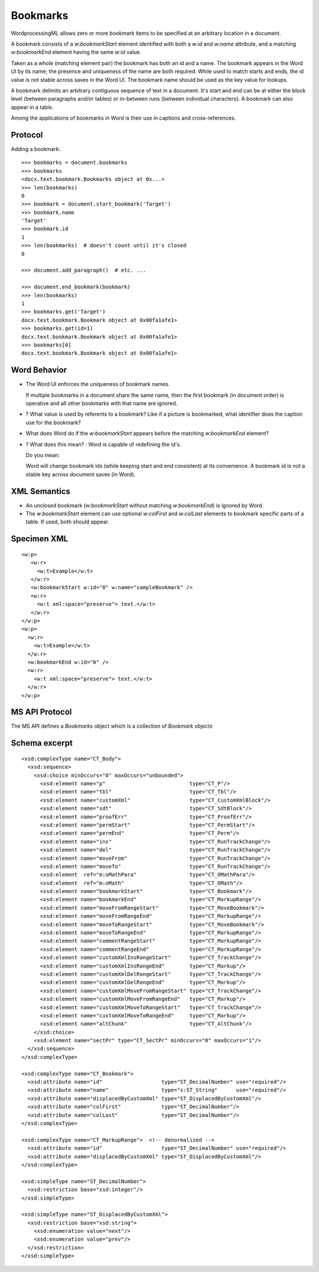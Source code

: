 
Bookmarks
=========

WordprocessingML allows zero or more *bookmark* items to be specified at an
arbitrary location in a document.

A bookmark consists of a `w:bookmarkStart` element identified with both
a `w:id` and `w:name` attribute, and a matching `w:bookmarkEnd` element
having the same `w:id` value.

Taken as a whole (matching element pair) the bookmark has both an id and
a name. The bookmark appears in the Word UI by its name; the presence and
uniqueness of the name are both required. While used to match starts and
ends, the id value is not stable across saves in the Word UI. The bookmark
name should be used as the key value for lookups.

A bookmark delimits an arbitrary contiguous sequence of text in a document.
It's start and end can be at either the block level (between paragraphs
and/or tables) or in-between runs (between individual characters). A bookmark
can also appear in a table.

Among the applications of bookmarks in Word is their use in captions and
cross-references.


Protocol
--------

.. highlight:: python

Adding a bookmark::

    >>> bookmarks = document.bookmarks
    >>> bookmarks
    <docx.text.bookmark.Bookmarks object at 0x...>
    >>> len(bookmarks)
    0
    >>> bookmark = document.start_bookmark('Target')
    >>> bookmark.name
    'Target'
    >>> bookmark.id
    1
    >>> len(bookmarks)  # doesn't count until it's closed
    0

    >>> document.add_paragraph()  # etc. ...

    >>> document.end_bookmark(bookmark)
    >>> len(bookmarks)
    1
    >>> bookmarks.get('Target')
    docx.text.bookmark.Bookmark object at 0x00fa1afe1>
    >>> bookmarks.get(id=1)
    docx.text.bookmark.Bookmark object at 0x00fa1afe1>
    >>> bookmarks[0]
    docx.text.bookmark.Bookmark object at 0x00fa1afe1>


Word Behavior
-------------

* The Word UI enforces the uniqueness of bookmark names.

  If multiple bookmarks in a document share the same name, then the first
  bookmark (in document order) is operative and all other bookmarks with that
  name are ignored.

* ? What value is used by referents to a bookmark? Like if a picture is
  bookmarked, what identifier does the caption use for the bookmark?

* What does Word do if the `w:bookmarkStart` appears before the matching
  `w:bookmarkEnd` element?

* ? What does this mean? : Word is capable of redefining the id's.

  Do you mean:
  
  Word will change bookmark ids (while keeping start and end consistent) at
  its convenience. A bookmark id is not a stable key across document saves
  (in Word).


XML Semantics
-------------

* An unclosed bookmark (`w:bookmarkStart` without matching `w:bookmarkEnd`)
  is ignored by Word.

* The `w:bookmarkStart` element can use optional `w:colFirst` and `w:colLast`
  elements to bookmark specific parts of a table. If used, both should appear.


Specimen XML
------------

.. highlight:: xml

::

  <w:p>
     <w:r>
       <w:t>Example</w:t>
     </w:r>
     <w:bookmarkStart w:id="0" w:name="sampleBookmark" />
     <w:r>
       <w:t xml:space="preserve"> text.</w:t>
     </w:r>
  </w:p>
  <w:p>
    <w:r>
      <w:t>Example</w:t>
    </w:r>
    <w:bookmarkEnd w:id="0" />
    <w:r>
      <w:t xml:space="preserve"> text.</w:t>
    </w:r>
  </w:p>


MS API Protocol
---------------

The MS API defines a `Bookmarks` object which is a collection of
`Bookmark objects`

.. _Bookmarks object:
  https://msdn.microsoft.com/en-us/vba/word-vba/articles/bookmarks-object-word

.. _Bookmark objects:
   https://msdn.microsoft.com/en-us/vba/word-vba/articles/bookmark-object-word


Schema excerpt
--------------

::

  <xsd:complexType name="CT_Body">
    <xsd:sequence>
      <xsd:choice minOccurs="0" maxOccurs="unbounded">
        <xsd:element name="p"                           type="CT_P"/>
        <xsd:element name="tbl"                         type="CT_Tbl"/>
        <xsd:element name="customXml"                   type="CT_CustomXmlBlock"/>
        <xsd:element name="sdt"                         type="CT_SdtBlock"/>
        <xsd:element name="proofErr"                    type="CT_ProofErr"/>
        <xsd:element name="permStart"                   type="CT_PermStart"/>
        <xsd:element name="permEnd"                     type="CT_Perm"/>
        <xsd:element name="ins"                         type="CT_RunTrackChange"/>
        <xsd:element name="del"                         type="CT_RunTrackChange"/>
        <xsd:element name="moveFrom"                    type="CT_RunTrackChange"/>
        <xsd:element name="moveTo"                      type="CT_RunTrackChange"/>
        <xsd:element  ref="m:oMathPara"                 type="CT_OMathPara"/>
        <xsd:element  ref="m:oMath"                     type="CT_OMath"/>
        <xsd:element name="bookmarkStart"               type="CT_Bookmark"/>
        <xsd:element name="bookmarkEnd"                 type="CT_MarkupRange"/>
        <xsd:element name="moveFromRangeStart"          type="CT_MoveBookmark"/>
        <xsd:element name="moveFromRangeEnd"            type="CT_MarkupRange"/>
        <xsd:element name="moveToRangeStart"            type="CT_MoveBookmark"/>
        <xsd:element name="moveToRangeEnd"              type="CT_MarkupRange"/>
        <xsd:element name="commentRangeStart"           type="CT_MarkupRange"/>
        <xsd:element name="commentRangeEnd"             type="CT_MarkupRange"/>
        <xsd:element name="customXmlInsRangeStart"      type="CT_TrackChange"/>
        <xsd:element name="customXmlInsRangeEnd"        type="CT_Markup"/>
        <xsd:element name="customXmlDelRangeStart"      type="CT_TrackChange"/>
        <xsd:element name="customXmlDelRangeEnd"        type="CT_Markup"/>
        <xsd:element name="customXmlMoveFromRangeStart" type="CT_TrackChange"/>
        <xsd:element name="customXmlMoveFromRangeEnd"   type="CT_Markup"/>
        <xsd:element name="customXmlMoveToRangeStart"   type="CT_TrackChange"/>
        <xsd:element name="customXmlMoveToRangeEnd"     type="CT_Markup"/>
        <xsd:element name="altChunk"                    type="CT_AltChunk"/>
      </xsd:choice>
      <xsd:element name="sectPr" type="CT_SectPr" minOccurs="0" maxOccurs="1"/>
    </xsd:sequence>
  </xsd:complexType>

  <xsd:complexType name="CT_Bookmark">
    <xsd:attribute name="id"                   type="ST_DecimalNumber" use="required"/>
    <xsd:attribute name="name"                 type="s:ST_String"      use="required"/>
    <xsd:attribute name="displacedByCustomXml" type="ST_DisplacedByCustomXml"/>
    <xsd:attribute name="colFirst"             type="ST_DecimalNumber"/>
    <xsd:attribute name="colLast"              type="ST_DecimalNumber"/>
  </xsd:complexType>

  <xsd:complexType name="CT_MarkupRange">  <!-- denormalized -->
    <xsd:attribute name="id"                   type="ST_DecimalNumber" use="required"/>
    <xsd:attribute name="displacedByCustomXml" type="ST_DisplacedByCustomXml"/>
  </xsd:complexType>

  <xsd:simpleType name="ST_DecimalNumber">
    <xsd:restriction base="xsd:integer"/>
  </xsd:simpleType>

  <xsd:simpleType name="ST_DisplacedByCustomXml">
    <xsd:restriction base="xsd:string">
      <xsd:enumeration value="next"/>
      <xsd:enumeration value="prev"/>
    </xsd:restriction>
  </xsd:simpleType>
